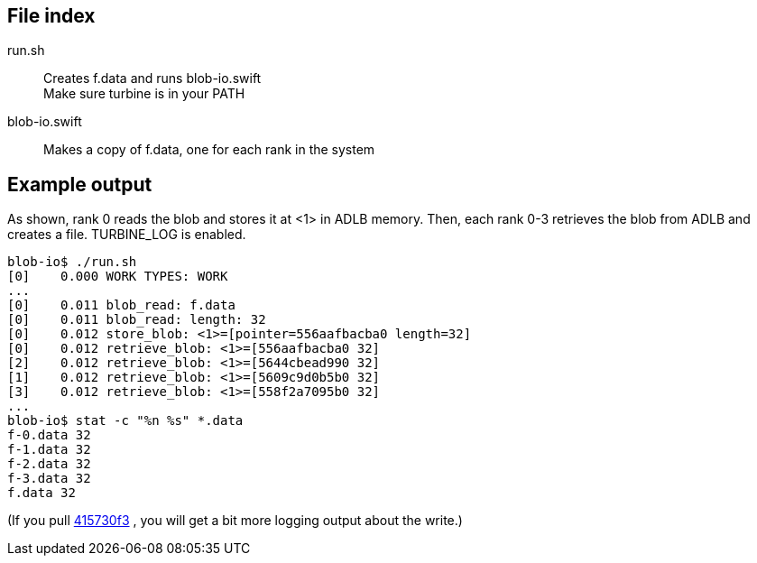 
== File index

run.sh::
Creates f.data and runs blob-io.swift +
Make sure turbine is in your PATH

blob-io.swift::
Makes a copy of f.data, one for each rank in the system

== Example output

As shown, rank 0 reads the blob and stores it at <1> in ADLB memory.
Then, each rank 0-3 retrieves the blob from ADLB and creates a file.
TURBINE_LOG is enabled.

----
blob-io$ ./run.sh   
[0]    0.000 WORK TYPES: WORK
...
[0]    0.011 blob_read: f.data
[0]    0.011 blob_read: length: 32
[0]    0.012 store_blob: <1>=[pointer=556aafbacba0 length=32]
[0]    0.012 retrieve_blob: <1>=[556aafbacba0 32]
[2]    0.012 retrieve_blob: <1>=[5644cbead990 32]
[1]    0.012 retrieve_blob: <1>=[5609c9d0b5b0 32]
[3]    0.012 retrieve_blob: <1>=[558f2a7095b0 32]
...
blob-io$ stat -c "%n %s" *.data
f-0.data 32
f-1.data 32
f-2.data 32
f-3.data 32
f.data 32
----

(If you pull https://github.com/swift-lang/swift-t/commit/415730f3c48cbed7d616b0a8ea5ea8b8aac3412a[415730f3] , you will get a bit more logging output about the write.)

